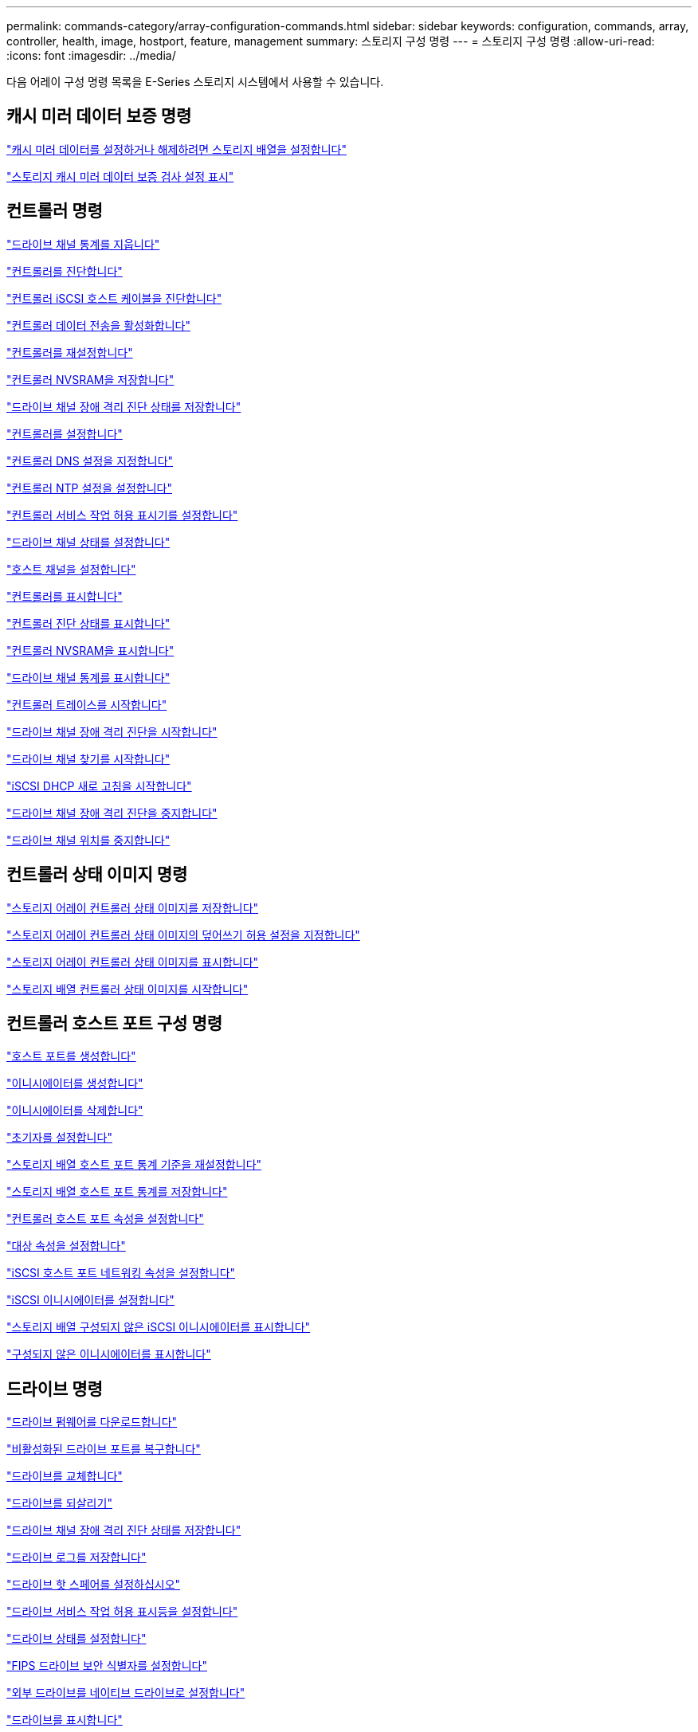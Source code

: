 ---
permalink: commands-category/array-configuration-commands.html 
sidebar: sidebar 
keywords: configuration, commands, array, controller, health, image, hostport, feature, management 
summary: 스토리지 구성 명령 
---
= 스토리지 구성 명령
:allow-uri-read: 
:icons: font
:imagesdir: ../media/


[role="lead"]
다음 어레이 구성 명령 목록을 E-Series 스토리지 시스템에서 사용할 수 있습니다.



== 캐시 미러 데이터 보증 명령

link:../commands-a-z/set-storagearray-cachemirrordataassurancecheckenable.html["캐시 미러 데이터를 설정하거나 해제하려면 스토리지 배열을 설정합니다"]

link:../commands-a-z/show-storagearray-cachemirrordataassurancecheckenable.html["스토리지 캐시 미러 데이터 보증 검사 설정 표시"]



== 컨트롤러 명령

link:../commands-a-z/clear-alldrivechannels-stats.html["드라이브 채널 통계를 지웁니다"]

link:../commands-a-z/diagnose-controller.html["컨트롤러를 진단합니다"]

link:../commands-a-z/diagnose-controller-iscsihostport.html["컨트롤러 iSCSI 호스트 케이블을 진단합니다"]

link:../commands-a-z/enable-controller-datatransfer.html["컨트롤러 데이터 전송을 활성화합니다"]

link:../commands-a-z/reset-controller.html["컨트롤러를 재설정합니다"]

link:../commands-a-z/save-controller-nvsram-file.html["컨트롤러 NVSRAM을 저장합니다"]

link:../commands-a-z/save-drivechannel-faultdiagnostics-file.html["드라이브 채널 장애 격리 진단 상태를 저장합니다"]

link:../commands-a-z/set-controller.html["컨트롤러를 설정합니다"]

link:../commands-a-z/set-controller-dnsservers.html["컨트롤러 DNS 설정을 지정합니다"]

link:../commands-a-z/set-controller-ntpservers.html["컨트롤러 NTP 설정을 설정합니다"]

link:../commands-a-z/set-controller-service-action-allowed-indicator.html["컨트롤러 서비스 작업 허용 표시기를 설정합니다"]

link:../commands-a-z/set-drivechannel.html["드라이브 채널 상태를 설정합니다"]

link:../commands-a-z/set-hostchannel.html["호스트 채널을 설정합니다"]

link:../commands-a-z/show-controller.html["컨트롤러를 표시합니다"]

link:../commands-a-z/show-controller-diagnostic-status.html["컨트롤러 진단 상태를 표시합니다"]

link:../commands-a-z/show-controller-nvsram.html["컨트롤러 NVSRAM을 표시합니다"]

link:../commands-a-z/show-drivechannel-stats.html["드라이브 채널 통계를 표시합니다"]

link:../commands-a-z/start-controller.html["컨트롤러 트레이스를 시작합니다"]

link:../commands-a-z/start-drivechannel-faultdiagnostics.html["드라이브 채널 장애 격리 진단을 시작합니다"]

link:../commands-a-z/start-drivechannel-locate.html["드라이브 채널 찾기를 시작합니다"]

link:../commands-a-z/start-controller-iscsihostport-dhcprefresh.html["iSCSI DHCP 새로 고침을 시작합니다"]

link:../commands-a-z/stop-drivechannel-faultdiagnostics.html["드라이브 채널 장애 격리 진단을 중지합니다"]

link:../commands-a-z/stop-drivechannel-locate.html["드라이브 채널 위치를 중지합니다"]



== 컨트롤러 상태 이미지 명령

link:../commands-a-z/save-storagearray-controllerhealthimage.html["스토리지 어레이 컨트롤러 상태 이미지를 저장합니다"]

link:../commands-a-z/set-storagearray-controllerhealthimageallowoverwrite.html["스토리지 어레이 컨트롤러 상태 이미지의 덮어쓰기 허용 설정을 지정합니다"]

link:../commands-a-z/show-storagearray-controllerhealthimage.html["스토리지 어레이 컨트롤러 상태 이미지를 표시합니다"]

link:../commands-a-z/start-storagearray-controllerhealthimage-controller.html["스토리지 배열 컨트롤러 상태 이미지를 시작합니다"]



== 컨트롤러 호스트 포트 구성 명령

link:../commands-a-z/create-hostport.html["호스트 포트를 생성합니다"]

link:../commands-a-z/create-initiator.html["이니시에이터를 생성합니다"]

link:../commands-a-z/delete-initiator.html["이니시에이터를 삭제합니다"]

link:../commands-a-z/set-initiator.html["초기자를 설정합니다"]

link:../commands-a-z/reset-storagearray-hostportstatisticsbaseline.html["스토리지 배열 호스트 포트 통계 기준을 재설정합니다"]

link:../commands-a-z/save-storagearray-hostportstatistics.html["스토리지 배열 호스트 포트 통계를 저장합니다"]

link:../commands-a-z/set-controller-hostport.html["컨트롤러 호스트 포트 속성을 설정합니다"]

link:../commands-a-z/set-target.html["대상 속성을 설정합니다"]

link:../commands-a-z/set-controller-iscsihostport.html["iSCSI 호스트 포트 네트워킹 속성을 설정합니다"]

link:../commands-a-z/set-iscsiinitiator.html["iSCSI 이니시에이터를 설정합니다"]

link:../commands-a-z/show-storagearray-unconfigurediscsiinitiators.html["스토리지 배열 구성되지 않은 iSCSI 이니시에이터를 표시합니다"]

link:../commands-a-z/show-storagearray-unconfiguredinitiators.html["구성되지 않은 이니시에이터를 표시합니다"]



== 드라이브 명령

link:../commands-a-z/download-drive-firmware.html["드라이브 펌웨어를 다운로드합니다"]

link:../commands-a-z/recover-disabled-driveports.html["비활성화된 드라이브 포트를 복구합니다"]

link:../commands-a-z/replace-drive-replacementdrive.html["드라이브를 교체합니다"]

link:../commands-a-z/revive-drive.html["드라이브를 되살리기"]

link:../commands-a-z/save-drivechannel-faultdiagnostics-file.html["드라이브 채널 장애 격리 진단 상태를 저장합니다"]

link:../commands-a-z/save-alldrives-logfile.html["드라이브 로그를 저장합니다"]

link:../commands-a-z/set-drive-hotspare.html["드라이브 핫 스페어를 설정하십시오"]

link:../commands-a-z/set-drive-serviceallowedindicator.html["드라이브 서비스 작업 허용 표시등을 설정합니다"]

link:../commands-a-z/set-drive-operationalstate.html["드라이브 상태를 설정합니다"]

link:../commands-a-z/set-drive-securityid.html["FIPS 드라이브 보안 식별자를 설정합니다"]

link:../commands-a-z/set-drive-nativestate.html["외부 드라이브를 네이티브 드라이브로 설정합니다"]

link:../commands-a-z/show-alldrives.html["드라이브를 표시합니다"]

link:../commands-a-z/show-alldrives-downloadprogress.html["드라이브 다운로드 진행률을 표시합니다"]

link:../commands-a-z/show-alldrives-performancestats.html["드라이브 성능 통계를 표시합니다"]

link:../commands-a-z/show-replaceabledrives.html["교체 가능한 드라이브를 표시합니다"]

link:../commands-a-z/start-drivechannel-faultdiagnostics.html["드라이브 채널 장애 격리 진단을 시작합니다"]

link:../commands-a-z/start-drive-initialize.html["드라이브 초기화를 시작합니다"]

link:../commands-a-z/start-drive-locate.html["드라이브 찾기를 시작합니다"]

link:../commands-a-z/start-drive-reconstruct.html["드라이브 재구성을 시작합니다"]

link:../commands-a-z/start-secureerase-drive.html["보안 드라이브 지우기를 시작합니다"]

link:../commands-a-z/stop-drivechannel-faultdiagnostics.html["드라이브 채널 장애 격리 진단을 중지합니다"]

link:../commands-a-z/stop-drive-locate.html["드라이브 찾기를 중지합니다"]



== 기능 관리 명령

link:../commands-a-z/disable-storagearray.html["스토리지 배열 기능을 비활성화합니다"]

link:../commands-a-z/enable-storagearray-feature-file.html["스토리지 배열 기능을 설정합니다"]

link:../commands-a-z/set-storagearray-autoloadbalancingenable.html["자동 로드 밸런싱을 활성화 또는 비활성화하도록 스토리지 배열 설정..."]

link:../commands-a-z/show-storagearray.html["스토리지 배열을 표시합니다"]



== 입력 출력 컨트롤러(IOC) 덤프 명령

link:../commands-a-z/save-ioclog.html["입력 출력 컨트롤러(IOC) 덤프를 저장합니다"]

link:../commands-a-z/start-ioclog.html["입력 출력 컨트롤러(IOC) 덤프를 시작합니다"]



== 제대로 작동하지 않는 드라이브(MBD) 명령

link:../commands-a-z/replace-drive-replacementdrive.html["드라이브를 교체합니다"]

link:../commands-a-z/reset-drive.html["드라이브를 재설정합니다"]

link:../commands-a-z/set-drive-operationalstate.html["드라이브 상태를 설정합니다"]

link:../commands-a-z/stop-drive-replace.html["드라이브 교체를 중지합니다"]



== 오프로드 데이터 전송(ODX) 명령

link:../commands-a-z/set-storagearray-odxenabled.html["ODX를 설정 또는 해제합니다"]

link:../commands-a-z/set-storagearray-vaaienabled.html["VAAI를 설정하거나 해제합니다"]

link:../commands-a-z/show-storagearray-odxsetting.html["스토리지 배열 ODX 설정을 표시합니다"]



== 리포지토리 볼륨 분석 명령

link:../commands-a-z/check-repositoryconsistency.html["저장소 일관성을 확인합니다"]



== 세션 명령

link:../commands-a-z/set-session-erroraction.html["세션을 설정합니다"]



== 스토리지 배열 명령입니다

link:../commands-a-z/activate-storagearray-firmware.html["스토리지 어레이 펌웨어를 활성화합니다"]

link:../commands-a-z/add-certificate-from-array.html["배열에서 인증서를 추가합니다"]

link:../commands-a-z/add-certificate-from-file.html["파일에서 인증서를 추가합니다"]

link:../commands-a-z/autoconfigure-storagearray.html["스토리지 배열 자동 구성"]

link:../commands-a-z/autoconfigure-storagearray-hotspares.html["스토리지 시스템 핫 스페어 자동 구성"]

link:../commands-a-z/clear-storagearray-configuration.html["스토리지 배열 구성을 지웁니다"]

link:../commands-a-z/clear-storagearray-eventlog.html["스토리지 배열 이벤트 로그를 지웁니다"]

link:../commands-a-z/clear-storagearray-firmwarependingarea.html["스토리지 배열 펌웨어 보류 영역을 지웁니다"]

link:../commands-a-z/clear-storagearray-recoverymode.html["스토리지 배열 복구 모드를 지웁니다"]

link:../commands-a-z/create-storagearray-securitykey.html["스토리지 배열 보안 키를 생성합니다"]

link:../commands-a-z/delete-certificates.html["인증서를 삭제합니다"]

link:../commands-a-z/disable-storagearray-externalkeymanagement-file.html["외부 보안 키 관리를 비활성화합니다"]

link:../commands-a-z/disable-storagearray.html["스토리지 배열 기능을 비활성화합니다"]

link:../commands-a-z/download-storagearray-drivefirmware-file.html["스토리지 어레이 드라이브 펌웨어를 다운로드합니다"]

link:../commands-a-z/download-storagearray-firmware.html["스토리지 어레이 펌웨어/NVSRAM을 다운로드합니다"]

link:../commands-a-z/download-storagearray-nvsram.html["스토리지 배열 NVSRAM을 다운로드합니다"]

link:../commands-a-z/enable-storagearray-externalkeymanagement-file.html["외부 보안 키 관리를 활성화합니다"]

link:../commands-a-z/set-storagearray-hostconnectivityreporting.html["호스트 연결 보고를 설정하거나 해제합니다"]

link:../commands-a-z/enable-storagearray-feature-file.html["스토리지 배열 기능을 설정합니다"]

link:../commands-a-z/export-storagearray-securitykey.html["스토리지 배열 보안 키를 내보냅니다"]

link:../commands-a-z/import-storagearray-securitykey-file.html["스토리지 배열 보안 키를 가져옵니다"]

link:../commands-a-z/load-storagearray-dbmdatabase.html["스토리지 배열 DBM 데이터베이스를 로드합니다"]

link:../commands-a-z/recreate-storagearray-securitykey.html["외부 보안 키를 다시 만듭니다"]

link:../commands-a-z/reset-storagearray-diagnosticdata.html["스토리지 배열 진단 데이터를 재설정합니다"]

link:../commands-a-z/reset-storagearray-ibstatsbaseline.html["스토리지 배열 InfiniBand 통계 기준을 재설정합니다"]

link:../commands-a-z/reset-storagearray-iscsistatsbaseline.html["스토리지 배열 iSCSI 기준을 재설정합니다"]

link:../commands-a-z/reset-storagearray-rlsbaseline.html["스토리지 배열 RLS 기준을 재설정합니다"]

link:../commands-a-z/reset-storagearray-sasphybaseline.html["스토리지 배열 SAS PHY 기준선을 재설정합니다"]

link:../commands-a-z/reset-storagearray-socbaseline.html["스토리지 시스템의 SOC 기준을 재설정합니다"]

link:../commands-a-z/reset-storagearray-volumedistribution.html["스토리지 배열 볼륨 배포를 재설정합니다"]

link:../commands-a-z/save-storagearray-configuration.html["스토리지 배열 구성을 저장합니다"]

link:../commands-a-z/save-storagearray-dbmdatabase.html["스토리지 배열 DBM 데이터베이스를 저장합니다"]

link:../commands-a-z/save-storagearray-dbmvalidatorinfo.html["스토리지 배열 dBm 유효성 검사기 정보 파일을 저장합니다"]

link:../commands-a-z/save-storage-array-diagnostic-data.html["스토리지 배열 진단 데이터를 저장합니다"]

link:../commands-a-z/save-storagearray-warningevents.html["스토리지 배열 이벤트를 저장합니다"]

link:../commands-a-z/save-storagearray-firmwareinventory.html["스토리지 어레이 펌웨어 인벤토리를 저장합니다"]

link:../commands-a-z/save-storagearray-ibstats.html["스토리지 배열 InfiniBand 통계를 저장합니다"]

link:../commands-a-z/save-storagearray-iscsistatistics.html["스토리지 배열 iSCSI 통계를 저장합니다"]

link:../commands-a-z/save-storagearray-performancestats.html["스토리지 배열 성능 통계를 저장합니다"]

link:../commands-a-z/save-storagearray-rlscounts.html["스토리지 배열 RLS 수를 저장합니다"]

link:../commands-a-z/save-storagearray-sasphycounts.html["스토리지 배열 SAS PHY 수를 저장합니다"]

link:../commands-a-z/save-storagearray-soccounts.html["스토리지 시스템의 SOC 수를 줄입니다"]

link:../commands-a-z/save-storagearray-statecapture.html["스토리지 배열 상태 캡처를 저장합니다"]

link:../commands-a-z/save-storagearray-supportdata.html["스토리지 배열 지원 데이터를 저장합니다"]

link:../commands-a-z/set-storagearray.html["스토리지 배열을 설정합니다"]

link:../commands-a-z/set-storagearray-icmppingresponse.html["스토리지 배열 ICMP 응답을 설정합니다"]

link:../commands-a-z/set-storagearray-isnsipv4configurationmethod.html["스토리지 배열 iSNS 서버 IPv4 주소를 설정합니다"]

link:../commands-a-z/set-storagearray-isnsipv6address.html["스토리지 배열 iSNS 서버 IPv6 주소를 설정합니다"]

link:../commands-a-z/set-storagearray-isnslisteningport.html["스토리지 배열 iSNS 서버 수신 포트를 설정합니다"]

link:../commands-a-z/set-storagearray-isnsserverrefresh.html["스토리지 배열 iSNS 서버 새로 고침을 설정합니다"]

link:../commands-a-z/set-storagearray-learncycledate-controller.html["스토리지 배열 학습 주기를 설정합니다"]

link:../commands-a-z/set-storagearray-pqvalidateonreconstruct.html["재구성 시 스토리지 배열 PQ 검증을 설정합니다"]

link:../commands-a-z/set-storagearray-redundancymode.html["스토리지 배열 이중화 모드를 설정합니다"]

link:../commands-a-z/set-storagearray-resourceprovisionedvolumes.html["스토리지 시스템 리소스 프로비저닝된 볼륨을 설정합니다"]

link:../commands-a-z/set-storagearray-securitykey.html["스토리지 배열 보안 키를 설정합니다"]

link:../commands-a-z/set-storagearray-time.html["스토리지 배열 시간을 설정합니다"]

link:../commands-a-z/set-storagearray-traypositions.html["스토리지 배열 트레이 위치를 설정합니다"]

link:../commands-a-z/set-storagearray-unnameddiscoverysession.html["스토리지 배열 이름 없는 검색 세션을 설정합니다"]

link:../commands-a-z/show-certificates.html["인증서 표시"]

link:../commands-a-z/show-storagearray.html["스토리지 배열을 표시합니다"]

link:../commands-a-z/show-storagearray-autoconfiguration.html["스토리지 배열 자동 구성을 표시합니다"]

link:../commands-a-z/show-storagearray-dbmdatabase.html["스토리지 배열 DBM 데이터베이스를 표시합니다"]

link:../commands-a-z/show-storagearray-hostconnectivityreporting.html["스토리지 시스템 호스트 접속 구성을 보여 줍니다"]

link:../commands-a-z/show-storagearray-hosttopology.html["스토리지 시스템 호스트 토폴로지를 표시합니다"]

link:../commands-a-z/show-storagearray-lunmappings.html["스토리지 배열 LUN 매핑을 표시합니다"]

link:../commands-a-z/show-storagearray-iscsinegotiationdefaults.html["스토리지 배열 협상 기본값을 표시합니다"]

link:../commands-a-z/show-storagearray-odxsetting.html["스토리지 배열 ODX 설정을 표시합니다"]

link:../commands-a-z/show-storagearray-powerinfo.html["스토리지 배열 전원 정보를 표시합니다"]

link:../commands-a-z/show-storagearray-unconfigurediscsiinitiators.html["스토리지 배열 구성되지 않은 iSCSI 이니시에이터를 표시합니다"]

link:../commands-a-z/show-storagearray-unreadablesectors.html["스토리지 배열을 읽을 수 없는 섹터를 표시합니다"]

link:../commands-a-z/show-textstring.html["문자열을 표시합니다"]

link:../commands-a-z/start-storagearray-autosupport-manualdispatch.html["스토리지 배열 AutoSupport 수동 디스패치를 시작합니다"]

link:../commands-a-z/start-storagearray-configdbdiagnostic.html["스토리지 배열 구성 데이터베이스 진단을 시작합니다"]

link:../commands-a-z/start-storagearray-isnsserverrefresh.html["스토리지 배열 iSNS 서버 새로 고침을 시작합니다"]

link:../commands-a-z/start-storagearray-locate.html["스토리지 배열 위치 찾기를 시작합니다"]

link:../commands-a-z/stop-storagearray-configdbdiagnostic.html["스토리지 배열 구성 데이터베이스 진단을 중지합니다"]

link:../commands-a-z/stop-storagearray-drivefirmwaredownload.html["스토리지 어레이 드라이브 펌웨어 다운로드를 중지합니다"]

link:../commands-a-z/stop-storagearray-iscsisession.html["스토리지 배열 iSCSI 세션을 중지합니다"]

link:../commands-a-z/stop-storagearray-locate.html["스토리지 배열 위치 찾기를 중지합니다"]

link:../commands-a-z/validate-storagearray-securitykey.html["스토리지 배열 보안 키를 확인합니다"]



== 트레이 명령

link:../commands-a-z/download-tray-firmware-file.html["환경 카드 펌웨어를 다운로드합니다"]

link:../commands-a-z/download-tray-configurationsettings.html["용지함 구성 설정을 다운로드합니다"]

link:../commands-a-z/save-alltrays-logfile.html["트레이 로그를 저장합니다"]

link:../commands-a-z/set-tray-drawer.html["문서함 서비스 조치 허용 표시기 설정"]

link:../commands-a-z/set-tray-attribute.html["용지함 속성을 설정합니다"]

link:../commands-a-z/set-tray-identification.html["용지함 ID를 설정합니다"]

link:../commands-a-z/set-tray-serviceallowedindicator.html["트레이 서비스 작업 허용 표시기를 설정합니다"]

link:../commands-a-z/start-tray-locate.html["용지함 위치 찾기를 시작합니다"]

link:../commands-a-z/stop-tray-locate.html["트레이 위치를 중지합니다"]



== 분류되지 않은 명령

link:../commands-a-z/recover-sasport-miswire.html["SAS 포트 오선을 복구합니다"]

link:../commands-a-z/show-textstring.html["문자열을 표시합니다"]
